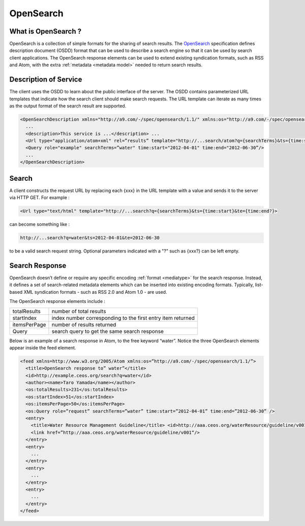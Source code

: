 .. _opensearch:

OpenSearch
----------


What is OpenSearch ?
^^^^^^^^^^^^^^^^^^^^


OpenSearch is a collection of simple formats for the sharing of search results.
The `OpenSearch <http://www.opensearch.org/Specification s/OpenSearch/1.1/Draft_5>`_ specification defines description document (OSDD) format that can be used to describe a search engine so that it can be used by search client applications.
The OpenSearch response elements can be used to extend existing syndication formats, such as RSS and Atom, with the extra :ref:`metadata <metadata model>` needed to return search results.

Description of Service
^^^^^^^^^^^^^^^^^^^^^^

The client uses the OSDD to learn about the public interface of the server. The OSDD contains parameterized URL templates that indicate how the search client should make search requests. The URL template can iterate as many times as the output format of the search result are supported.

.. code-block:: xml

    <OpenSearchDescription xmlns="http://a9.com/-/spec/opensearch/1.1/" xmlns:os="http://a9.com/-/spec/opensearch/1.1/" xmlns:atom="http://www.w3.org/2005/Atom" xmlns:time="http://a9.com/-/opensearch/extensions/time/1.0/" xmlns:geo="http://a9.com/-/opensearch/extensions/geo/1.0/" xmlns:eo="http://a9.com/-/opensearch/extensions/eo/1.0/" xmlns:param="http://a9.com/-/spec/opensearch/extensions/parameters/1.0/" xmlns:dc="http://purl.org/dc/elements/1.1/">
      ...
      <description>This service is ...</description> ...
      <Url type="application/atom+xml" rel=”results” template="http://...search/atom?q={searchTerms}&ts={time:start}&te={time:end }"/>
      <Query role="example" searchTerms=”water" time:start="2012-04-01" time:end="2012-06-30”/>
      ...
    </OpenSearchDescription>


Search
^^^^^^

A client constructs the request URL by replacing each {xxx} in the URL template with a value and sends it to the server via HTTP GET. For example :

.. code-block:: console

    <Url type="text/html" template="http://...search?q={searchTerms}&ts={time:start}&te={time:end?}>

can become something like :

.. code-block:: console

    http://...search?q=water&ts=2012-04-01&te=2012-06-30

to be a valid search request string. Optional parameters indicated with a "?" such as {xxx?} can be left empty.


Search Response
^^^^^^^^^^^^^^^

OpenSearch doesn’t define or require any specific encoding :ref:`format <mediatype>` for the search response. Instead, it defines a set of search-related metadata elements which can be inserted into existing encoding formats. Typically, list-based XML syndication formats - such as RSS 2.0 and Atom 1.0 - are used.

The OpenSearch response elements include :

+--------------+-------------------------------------------------------------+
| totalResults | number of total results                                     |
+--------------+-------------------------------------------------------------+
| startIndex   | index number corresponding to the first entry item returned |
+--------------+-------------------------------------------------------------+
| itemsPerPage | number of results returned                                  |
+--------------+-------------------------------------------------------------+
| Query        | search query to get the same search response                |
+--------------+-------------------------------------------------------------+

Below is an example of a search response in Atom, to the free keyword “water”. Notice the three OpenSearch elements appear inside the feed element.
 
.. code-block:: xml

    <feed xmlns=http://www.w3.org/2005/Atom xmlns:os=”http://a9.com/-/spec/opensearch/1.1/”>
      <title>OpenSearch response to” water”</title>
      <id>http://example.ceos.org/search?q=water</id>
      <author><name>Taro Yamada</name></author>
      <os:totalResults>231</os:totalResults>
      <os:startIndex>51</os:startIndex>
      <os:itemsPerPage>50</os:itemsPerPage>
      <os:Query role=”request” searchTerms=”water” time:start=”2012-04-01” time:end=”2012-06-30” />
      <entry>
        <title>Water Resource Management Guideline</title> <id>http://aaa.ceos.org/waterResource/guideline/v001</id>
        <link href=”http://aaa.ceos.org/waterResource/guideline/v001“/>
      </entry>
      <entry>
        ...
      </entry>
      <entry>
        ...
      </entry>
      <entry>
        ... 
      </entry>
    </feed>

    